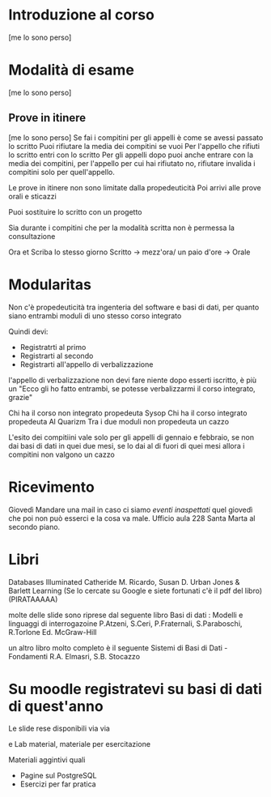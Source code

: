 * Introduzione al corso
[me lo sono perso]
* Modalità di esame
[me lo sono perso]
** Prove in itinere
[me lo sono perso]
Se fai i compitini per gli appelli è come se avessi passato lo scritto
Puoi rifiutare la media dei compitini se vuoi
Per l'appello che rifiuti lo scritto entri con lo scritto
Per gli appelli dopo puoi anche entrare con la media dei compitini,
per l'appello per cui hai rifiutato no, rifiutare invalida i compitini
solo per quell'appello.

Le prove in itinere non sono limitate dalla propedeuticità
Poi arrivi alle prove orali e sticazzi

Puoi sostituire lo scritto con un progetto

Sia durante i compitini che per la modalità scritta non è permessa la
consultazione

Ora et Scriba lo stesso giorno
Scritto \to mezz'ora/ un paio d'ore \to Orale

* Modularitas
Non c'è propedeuticità tra ingenteria del software e basi di dati, per
quanto siano entrambi moduli di uno stesso corso integrato

Quindi devi:
 - Registratrti al primo
 - Registrarti al secondo
 - Registrarti all'appello di verbalizzazione

l'appello di verbalizzazione non devi fare niente dopo esserti
iscritto, è più un "Ecco gli ho fatto entrambi, se potesse
verbalizzarmi il corso integrato, grazie"

Chi ha il corso non integrato propedeuta Sysop
Chi ha il corso integrato propedeuta Al Quarizm
Tra i due moduli non propedeuta un cazzo

L'esito dei compitiini vale solo per gli appelli di gennaio e
febbraio, se non dai basi di dati in quei due mesi, se lo dai al di
fuori di quei mesi allora i compitini non valgono un cazzo

* Ricevimento
Giovedì
Mandare una mail in caso ci siamo /eventi inaspettati/ quel giovedì
che poi non può esserci e la cosa va male.
Ufficio aula 228 Santa Marta al secondo piano.

* Libri
Databases Illuminated
Catheride M. Ricardo, Susan D. Urban
Jones & Barlett Learning
(Se lo cercate su Google e siete fortunati c'è il pdf del libro)
(PIRATAAAAA)

molte delle slide sono riprese dal seguente libro
Basi di dati : Modelli e linguaggi di interrogazoine
P.Atzeni, S.Ceri, P.Fraternali, S.Paraboschi, R.Torlone
Ed. McGraw-Hill

un altro libro molto completo è il seguente
Sistemi di Basi di Dati - Fondamenti
R.A. Elmasri, S.B. Stocazzo

* Su moodle registratevi su basi di dati di quest'anno
Le slide rese disponibili via via

e Lab material, materiale per esercitazione

Materiali aggintivi quali
 - Pagine sul PostgreSQL
 - Esercizi per far pratica
